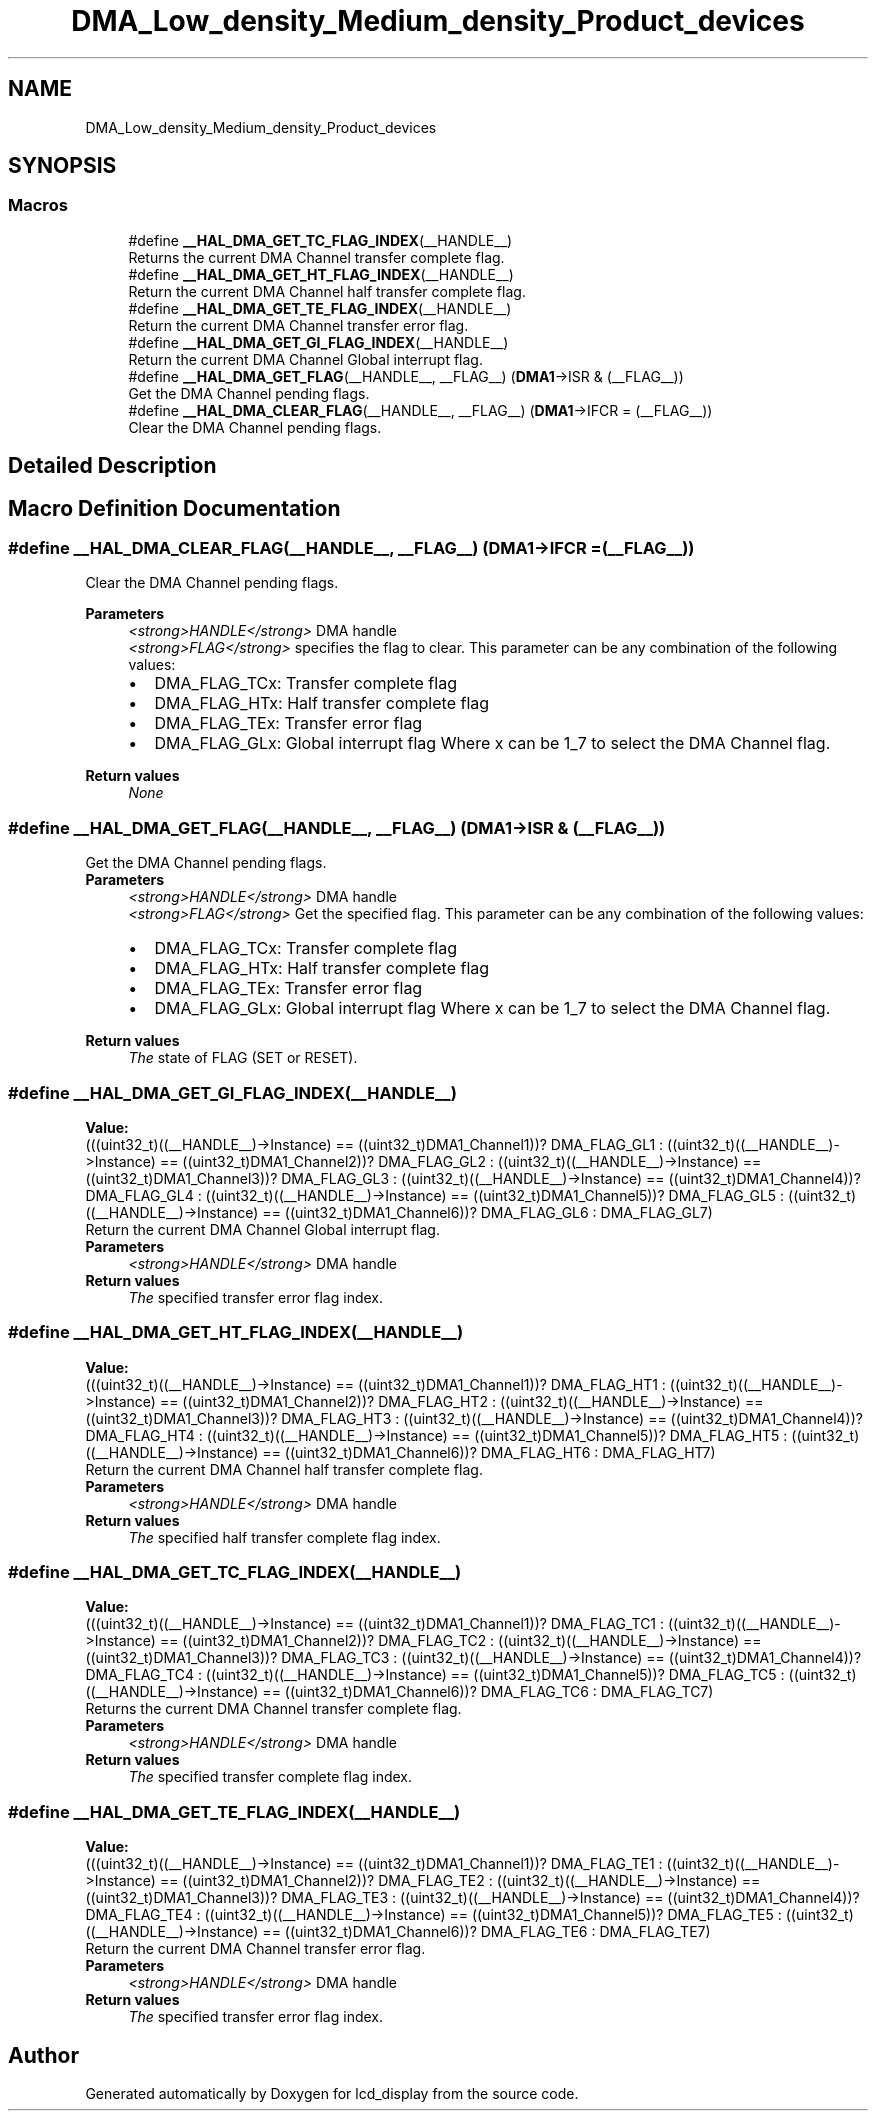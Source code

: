 .TH "DMA_Low_density_Medium_density_Product_devices" 3 "Thu Oct 29 2020" "lcd_display" \" -*- nroff -*-
.ad l
.nh
.SH NAME
DMA_Low_density_Medium_density_Product_devices
.SH SYNOPSIS
.br
.PP
.SS "Macros"

.in +1c
.ti -1c
.RI "#define \fB__HAL_DMA_GET_TC_FLAG_INDEX\fP(__HANDLE__)"
.br
.RI "Returns the current DMA Channel transfer complete flag\&. "
.ti -1c
.RI "#define \fB__HAL_DMA_GET_HT_FLAG_INDEX\fP(__HANDLE__)"
.br
.RI "Return the current DMA Channel half transfer complete flag\&. "
.ti -1c
.RI "#define \fB__HAL_DMA_GET_TE_FLAG_INDEX\fP(__HANDLE__)"
.br
.RI "Return the current DMA Channel transfer error flag\&. "
.ti -1c
.RI "#define \fB__HAL_DMA_GET_GI_FLAG_INDEX\fP(__HANDLE__)"
.br
.RI "Return the current DMA Channel Global interrupt flag\&. "
.ti -1c
.RI "#define \fB__HAL_DMA_GET_FLAG\fP(__HANDLE__,  __FLAG__)   (\fBDMA1\fP\->ISR & (__FLAG__))"
.br
.RI "Get the DMA Channel pending flags\&. "
.ti -1c
.RI "#define \fB__HAL_DMA_CLEAR_FLAG\fP(__HANDLE__,  __FLAG__)   (\fBDMA1\fP\->IFCR = (__FLAG__))"
.br
.RI "Clear the DMA Channel pending flags\&. "
.in -1c
.SH "Detailed Description"
.PP 

.SH "Macro Definition Documentation"
.PP 
.SS "#define __HAL_DMA_CLEAR_FLAG(__HANDLE__, __FLAG__)   (\fBDMA1\fP\->IFCR = (__FLAG__))"

.PP
Clear the DMA Channel pending flags\&. 
.PP
\fBParameters\fP
.RS 4
\fI<strong>HANDLE</strong>\fP DMA handle 
.br
\fI<strong>FLAG</strong>\fP specifies the flag to clear\&. This parameter can be any combination of the following values: 
.PD 0

.IP "\(bu" 2
DMA_FLAG_TCx: Transfer complete flag 
.IP "\(bu" 2
DMA_FLAG_HTx: Half transfer complete flag 
.IP "\(bu" 2
DMA_FLAG_TEx: Transfer error flag 
.IP "\(bu" 2
DMA_FLAG_GLx: Global interrupt flag Where x can be 1_7 to select the DMA Channel flag\&. 
.br
 
.PP
.RE
.PP
\fBReturn values\fP
.RS 4
\fINone\fP 
.RE
.PP

.SS "#define __HAL_DMA_GET_FLAG(__HANDLE__, __FLAG__)   (\fBDMA1\fP\->ISR & (__FLAG__))"

.PP
Get the DMA Channel pending flags\&. 
.PP
\fBParameters\fP
.RS 4
\fI<strong>HANDLE</strong>\fP DMA handle 
.br
\fI<strong>FLAG</strong>\fP Get the specified flag\&. This parameter can be any combination of the following values: 
.PD 0

.IP "\(bu" 2
DMA_FLAG_TCx: Transfer complete flag 
.IP "\(bu" 2
DMA_FLAG_HTx: Half transfer complete flag 
.IP "\(bu" 2
DMA_FLAG_TEx: Transfer error flag 
.IP "\(bu" 2
DMA_FLAG_GLx: Global interrupt flag Where x can be 1_7 to select the DMA Channel flag\&. 
.br
 
.PP
.RE
.PP
\fBReturn values\fP
.RS 4
\fIThe\fP state of FLAG (SET or RESET)\&. 
.RE
.PP

.SS "#define __HAL_DMA_GET_GI_FLAG_INDEX(__HANDLE__)"
\fBValue:\fP
.PP
.nf
(((uint32_t)((__HANDLE__)->Instance) == ((uint32_t)DMA1_Channel1))? DMA_FLAG_GL1 :\
 ((uint32_t)((__HANDLE__)->Instance) == ((uint32_t)DMA1_Channel2))? DMA_FLAG_GL2 :\
 ((uint32_t)((__HANDLE__)->Instance) == ((uint32_t)DMA1_Channel3))? DMA_FLAG_GL3 :\
 ((uint32_t)((__HANDLE__)->Instance) == ((uint32_t)DMA1_Channel4))? DMA_FLAG_GL4 :\
 ((uint32_t)((__HANDLE__)->Instance) == ((uint32_t)DMA1_Channel5))? DMA_FLAG_GL5 :\
 ((uint32_t)((__HANDLE__)->Instance) == ((uint32_t)DMA1_Channel6))? DMA_FLAG_GL6 :\
   DMA_FLAG_GL7)
.fi
.PP
Return the current DMA Channel Global interrupt flag\&. 
.PP
\fBParameters\fP
.RS 4
\fI<strong>HANDLE</strong>\fP DMA handle 
.RE
.PP
\fBReturn values\fP
.RS 4
\fIThe\fP specified transfer error flag index\&. 
.RE
.PP

.SS "#define __HAL_DMA_GET_HT_FLAG_INDEX(__HANDLE__)"
\fBValue:\fP
.PP
.nf
(((uint32_t)((__HANDLE__)->Instance) == ((uint32_t)DMA1_Channel1))? DMA_FLAG_HT1 :\
 ((uint32_t)((__HANDLE__)->Instance) == ((uint32_t)DMA1_Channel2))? DMA_FLAG_HT2 :\
 ((uint32_t)((__HANDLE__)->Instance) == ((uint32_t)DMA1_Channel3))? DMA_FLAG_HT3 :\
 ((uint32_t)((__HANDLE__)->Instance) == ((uint32_t)DMA1_Channel4))? DMA_FLAG_HT4 :\
 ((uint32_t)((__HANDLE__)->Instance) == ((uint32_t)DMA1_Channel5))? DMA_FLAG_HT5 :\
 ((uint32_t)((__HANDLE__)->Instance) == ((uint32_t)DMA1_Channel6))? DMA_FLAG_HT6 :\
   DMA_FLAG_HT7)
.fi
.PP
Return the current DMA Channel half transfer complete flag\&. 
.PP
\fBParameters\fP
.RS 4
\fI<strong>HANDLE</strong>\fP DMA handle 
.RE
.PP
\fBReturn values\fP
.RS 4
\fIThe\fP specified half transfer complete flag index\&. 
.RE
.PP

.SS "#define __HAL_DMA_GET_TC_FLAG_INDEX(__HANDLE__)"
\fBValue:\fP
.PP
.nf
(((uint32_t)((__HANDLE__)->Instance) == ((uint32_t)DMA1_Channel1))? DMA_FLAG_TC1 :\
 ((uint32_t)((__HANDLE__)->Instance) == ((uint32_t)DMA1_Channel2))? DMA_FLAG_TC2 :\
 ((uint32_t)((__HANDLE__)->Instance) == ((uint32_t)DMA1_Channel3))? DMA_FLAG_TC3 :\
 ((uint32_t)((__HANDLE__)->Instance) == ((uint32_t)DMA1_Channel4))? DMA_FLAG_TC4 :\
 ((uint32_t)((__HANDLE__)->Instance) == ((uint32_t)DMA1_Channel5))? DMA_FLAG_TC5 :\
 ((uint32_t)((__HANDLE__)->Instance) == ((uint32_t)DMA1_Channel6))? DMA_FLAG_TC6 :\
   DMA_FLAG_TC7)
.fi
.PP
Returns the current DMA Channel transfer complete flag\&. 
.PP
\fBParameters\fP
.RS 4
\fI<strong>HANDLE</strong>\fP DMA handle 
.RE
.PP
\fBReturn values\fP
.RS 4
\fIThe\fP specified transfer complete flag index\&. 
.RE
.PP

.SS "#define __HAL_DMA_GET_TE_FLAG_INDEX(__HANDLE__)"
\fBValue:\fP
.PP
.nf
(((uint32_t)((__HANDLE__)->Instance) == ((uint32_t)DMA1_Channel1))? DMA_FLAG_TE1 :\
 ((uint32_t)((__HANDLE__)->Instance) == ((uint32_t)DMA1_Channel2))? DMA_FLAG_TE2 :\
 ((uint32_t)((__HANDLE__)->Instance) == ((uint32_t)DMA1_Channel3))? DMA_FLAG_TE3 :\
 ((uint32_t)((__HANDLE__)->Instance) == ((uint32_t)DMA1_Channel4))? DMA_FLAG_TE4 :\
 ((uint32_t)((__HANDLE__)->Instance) == ((uint32_t)DMA1_Channel5))? DMA_FLAG_TE5 :\
 ((uint32_t)((__HANDLE__)->Instance) == ((uint32_t)DMA1_Channel6))? DMA_FLAG_TE6 :\
   DMA_FLAG_TE7)
.fi
.PP
Return the current DMA Channel transfer error flag\&. 
.PP
\fBParameters\fP
.RS 4
\fI<strong>HANDLE</strong>\fP DMA handle 
.RE
.PP
\fBReturn values\fP
.RS 4
\fIThe\fP specified transfer error flag index\&. 
.RE
.PP

.SH "Author"
.PP 
Generated automatically by Doxygen for lcd_display from the source code\&.
